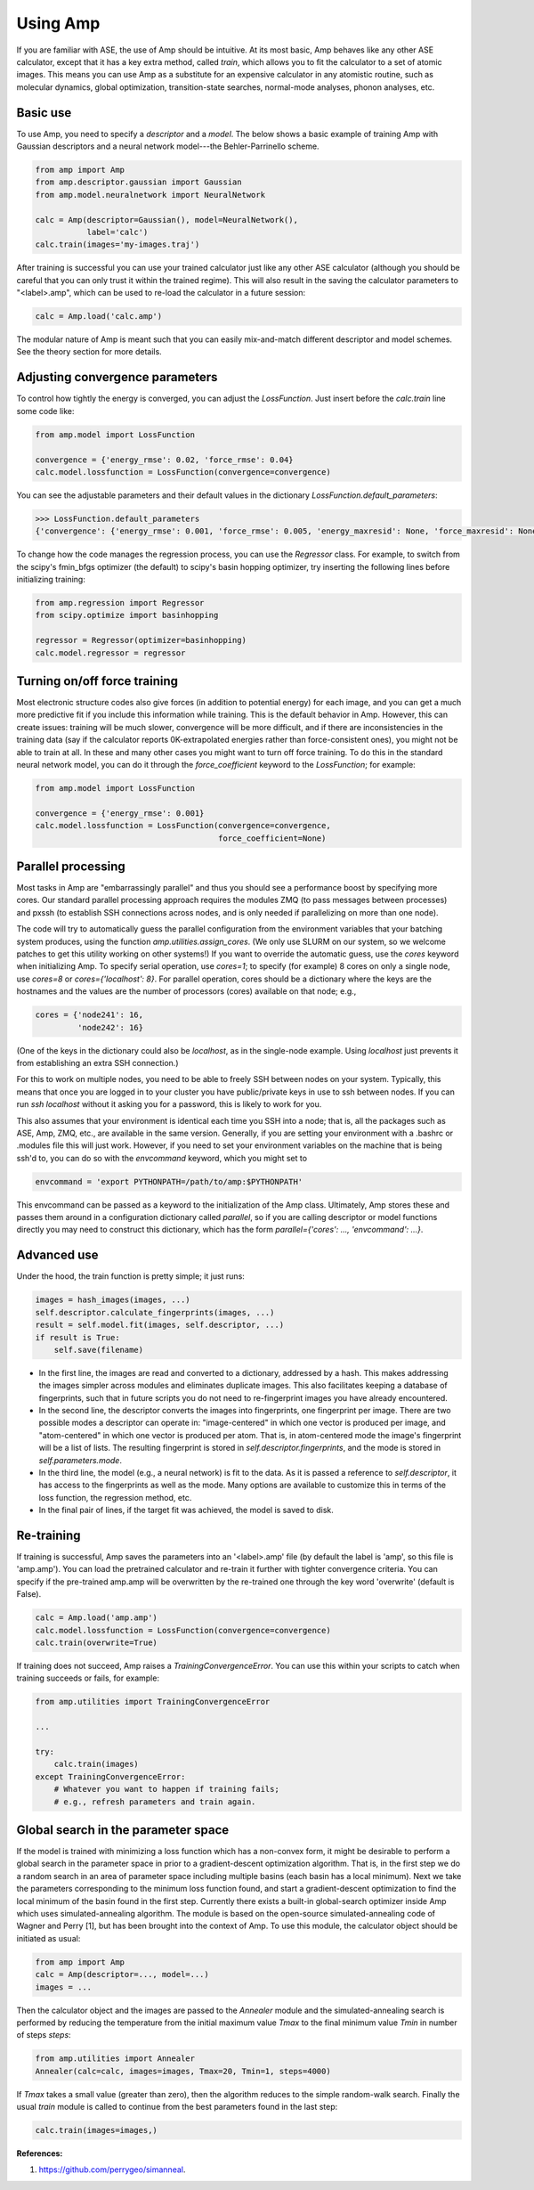 .. _UseAmp:

==================================
Using Amp
==================================

If you are familiar with ASE, the use of Amp should be intuitive.
At its most basic, Amp behaves like any other ASE calculator, except that it has a key extra method, called `train`, which allows you to fit the calculator to a set of atomic images.
This means you can use Amp as a substitute for an expensive calculator in any atomistic routine, such as molecular dynamics, global optimization, transition-state searches, normal-mode analyses, phonon analyses, etc.

----------------------------------
Basic use
----------------------------------

To use Amp, you need to specify a `descriptor` and a `model`.
The below shows a basic example of training Amp with Gaussian descriptors and a neural network model---the Behler-Parrinello scheme.

.. code-block:: python

   from amp import Amp
   from amp.descriptor.gaussian import Gaussian
   from amp.model.neuralnetwork import NeuralNetwork

   calc = Amp(descriptor=Gaussian(), model=NeuralNetwork(),
              label='calc')
   calc.train(images='my-images.traj')

After training is successful you can use your trained calculator just like any other ASE calculator (although you should be careful that you can only trust it within the trained regime).
This will also result in the saving the calculator parameters to "<label>.amp", which can be used to re-load the calculator in a future session:

.. code-block:: python

   calc = Amp.load('calc.amp')


The modular nature of Amp is meant such that you can easily mix-and-match different descriptor and model schemes.
See the theory section for more details.

----------------------------------
Adjusting convergence parameters
----------------------------------

To control how tightly the energy is converged, you can adjust the `LossFunction`. Just insert before the `calc.train` line some code like:

.. code-block:: python

   from amp.model import LossFunction

   convergence = {'energy_rmse': 0.02, 'force_rmse': 0.04}
   calc.model.lossfunction = LossFunction(convergence=convergence)

You can see the adjustable parameters and their default values in the dictionary `LossFunction.default_parameters`:

.. code-block:: python

    >>> LossFunction.default_parameters
    {'convergence': {'energy_rmse': 0.001, 'force_rmse': 0.005, 'energy_maxresid': None, 'force_maxresid': None}}


To change how the code manages the regression process, you can use the `Regressor` class. For example, to switch from the scipy's fmin_bfgs optimizer (the default) to scipy's basin hopping optimizer, try inserting the following lines before initializing training:

.. code-block:: python

   from amp.regression import Regressor
   from scipy.optimize import basinhopping

   regressor = Regressor(optimizer=basinhopping)
   calc.model.regressor = regressor

----------------------------------
Turning on/off force training
----------------------------------

Most electronic structure codes also give forces (in addition to potential energy) for each image, and you can get a much more predictive fit if you include this information while training.
This is the default behavior in Amp.
However, this can create issues: training will be much slower, convergence will be more difficult, and if there are inconsistencies in the training data (say if the calculator reports 0K-extrapolated energies rather than force-consistent ones), you might not be able to train at all.
In these and many other cases you might want to turn off force training.
To do this in the standard neural network model, you can do it through the `force_coefficient` keyword to the `LossFunction`; for example:

.. code-block:: python

   from amp.model import LossFunction

   convergence = {'energy_rmse': 0.001}
   calc.model.lossfunction = LossFunction(convergence=convergence,
                                          force_coefficient=None)

----------------------------------
Parallel processing
----------------------------------

Most tasks in Amp are "embarrassingly parallel" and thus you should see a performance boost by specifying more cores.
Our standard parallel processing approach requires the modules ZMQ (to pass messages between processes) and pxssh (to establish SSH connections across nodes, and is only needed if parallelizing on more than one node).

The code will try to automatically guess the parallel configuration from the environment variables that your batching system produces, using the function `amp.utilities.assign_cores`.
(We only use SLURM on our system, so we welcome patches to get this utility working on other systems!)
If you want to override the automatic guess, use the `cores` keyword when initializing Amp.
To specify serial operation, use `cores=1`; to specify (for example) 8 cores on only a single node, use `cores=8` or `cores={'localhost': 8}`.
For parallel operation, cores should be a dictionary where the keys are the hostnames and the values are the number of processors (cores) available on that node; e.g.,

.. code-block:: python

   cores = {'node241': 16,
            'node242': 16}

(One of the keys in the dictionary could also be `localhost`, as in the single-node example. Using `localhost` just prevents it from establishing an extra SSH connection.)

For this to work on multiple nodes, you need to be able to freely SSH between nodes on your system.
Typically, this means that once you are logged in to your cluster you have public/private keys in use to ssh between nodes.
If you can run `ssh localhost` without it asking you for a password, this is likely to work for you.

This also assumes that your environment is identical each time you SSH into a node; that is, all the packages such as ASE, Amp, ZMQ, etc., are available in the same version.
Generally, if you are setting your environment with a .bashrc or .modules file this will just work.
However, if you need to set your environment variables on the machine that is being ssh'd to, you can do so with the `envcommand` keyword, which you might set to

.. code-block:: python

   envcommand = 'export PYTHONPATH=/path/to/amp:$PYTHONPATH'

This envcommand can be passed as a keyword to the initialization of the Amp class.
Ultimately, Amp stores these and passes them around in a configuration dictionary called `parallel`, so if you are calling descriptor or model functions directly you may need to construct this dictionary, which has the form `parallel={'cores': ..., 'envcommand': ...}`.


----------------------------------
Advanced use
----------------------------------

Under the hood, the train function is pretty simple; it just runs:

.. code-block:: python

   images = hash_images(images, ...)
   self.descriptor.calculate_fingerprints(images, ...)
   result = self.model.fit(images, self.descriptor, ...)
   if result is True:
       self.save(filename)

* In the first line, the images are read and converted to a dictionary, addressed by a hash.
  This makes addressing the images simpler across modules and eliminates duplicate images.
  This also facilitates keeping a database of fingerprints, such that in future scripts you do not need to re-fingerprint images you have already encountered.

* In the second line, the descriptor converts the images into fingerprints, one fingerprint per image. There are two possible modes a descriptor can operate in: "image-centered" in which one vector is produced per image, and "atom-centered" in which one vector is produced per atom. That is, in atom-centered mode the image's fingerprint will be a list of lists. The resulting fingerprint is stored in `self.descriptor.fingerprints`, and the mode is stored in `self.parameters.mode`.

* In the third line, the model (e.g., a neural network) is fit to the data. As it is passed a reference to `self.descriptor`, it has access to the fingerprints as well as the mode. Many options are available to customize this in terms of the loss function, the regression method, etc.

* In the final pair of lines, if the target fit was achieved, the model is saved to disk.

----------------------------------
Re-training
----------------------------------

If training is successful, Amp saves the parameters into an '<label>.amp' file (by default the label is 'amp', so this file is 'amp.amp'). You can load the pretrained calculator and re-train it further with tighter convergence criteria. You can specify if the pre-trained amp.amp will be overwritten by the re-trained one through the key word 'overwrite' (default is False).

.. code-block:: python

   calc = Amp.load('amp.amp')
   calc.model.lossfunction = LossFunction(convergence=convergence)
   calc.train(overwrite=True)

If training does not succeed, Amp raises a `TrainingConvergenceError`.
You can use this within your scripts to catch when training succeeds or fails, for example:

.. code-block:: python

    from amp.utilities import TrainingConvergenceError

    ...

    try:
        calc.train(images)
    except TrainingConvergenceError:
        # Whatever you want to happen if training fails;
        # e.g., refresh parameters and train again.

------------------------------------
Global search in the parameter space
------------------------------------

If the model is trained with minimizing a loss function which has a non-convex form, it might be desirable to perform a global search in the parameter space in prior to a gradient-descent optimization algorithm.
That is, in the first step we do a random search in an area of parameter space including multiple basins (each basin has a local minimum).
Next we take the parameters corresponding to the minimum loss function found, and start a gradient-descent optimization to find the local minimum of the basin found in the first step.
Currently there exists a built-in global-search optimizer inside Amp which uses simulated-annealing algorithm.
The module is based on the open-source simulated-annealing code of Wagner and Perry [1], but has been brought into the context of Amp.
To use this module, the calculator object should be initiated as usual:

.. code-block:: python

    from amp import Amp
    calc = Amp(descriptor=..., model=...)
    images = ...

Then the calculator object and the images are passed to the `Annealer` module and the simulated-annealing search is performed by reducing the temperature from the initial maximum value `Tmax` to the final minimum value `Tmin` in number of steps `steps`:

.. code-block:: python

    from amp.utilities import Annealer
    Annealer(calc=calc, images=images, Tmax=20, Tmin=1, steps=4000)

If `Tmax` takes a small value (greater than zero), then the algorithm reduces to the simple random-walk search.
Finally the usual `train` module is called to continue from the best parameters found in the last step:

.. code-block:: python

    calc.train(images=images,)

**References:**

1. https://github.com/perrygeo/simanneal.
